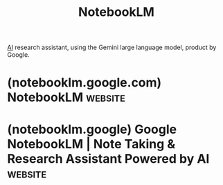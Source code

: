 :PROPERTIES:
:ID:       83b4a90b-eaa8-47f4-8fca-2650c07db29d
:END:
#+title: NotebookLM
#+filetags: :chatbot:machine_learning:artificial_intelligence:software_as_a_service:software:

[[id:b10990c2-d056-42f5-a4e7-145a405d9550][AI]] research assistant, using the Gemini large language model, product by Google.
* (notebooklm.google.com) NotebookLM                                :website:
:PROPERTIES:
:ID:       30bf7bf4-9c5d-4ee4-82dd-3ff55ca94e1c
:ROAM_REFS: https://notebooklm.google.com/
:END:
* (notebooklm.google) Google NotebookLM | Note Taking & Research Assistant Powered by AI :website:
:PROPERTIES:
:ID:       80956a01-a51c-4713-8c7d-f427652de4db
:ROAM_REFS: https://notebooklm.google/
:END:
